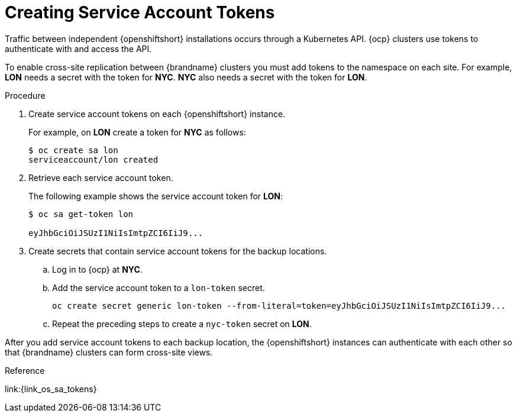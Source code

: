 [id='creating_sa_tokens-{context}']
= Creating Service Account Tokens
Traffic between independent {openshiftshort} installations occurs through a Kubernetes API. {ocp} clusters use tokens to authenticate with and access the API.

To enable cross-site replication between {brandname} clusters you must add tokens to the namespace on each site. For example, **LON** needs a secret with the token for **NYC**. **NYC** also needs a secret with the token for **LON**.

.Procedure

. Create service account tokens on each {openshiftshort} instance.
+
For example, on **LON** create a token for **NYC** as follows:
+
[source,options="nowrap",subs=attributes+]
----
$ oc create sa lon
serviceaccount/lon created
----
+
. Retrieve each service account token.
+
The following example shows the service account token for **LON**:
+
[source,options="nowrap",subs=attributes+]
----
$ oc sa get-token lon

eyJhbGciOiJSUzI1NiIsImtpZCI6IiJ9...
----
+
. Create secrets that contain service account tokens for the backup locations.
.. Log in to {ocp} at **NYC**.
.. Add the service account token to a `lon-token` secret.
+
[source,options="nowrap",subs=attributes+]
----
oc create secret generic lon-token --from-literal=token=eyJhbGciOiJSUzI1NiIsImtpZCI6IiJ9...
----
+
.. Repeat the preceding steps to create a `nyc-token` secret on **LON**.

After you add service account tokens to each backup location, the
{openshiftshort} instances can authenticate with each other so that {brandname}
clusters can form cross-site views.

.Reference

link:{link_os_sa_tokens}

